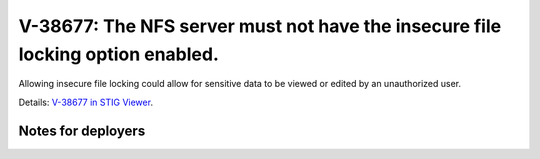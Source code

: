 V-38677: The NFS server must not have the insecure file locking option enabled.
-------------------------------------------------------------------------------

Allowing insecure file locking could allow for sensitive data to be viewed or
edited by an unauthorized user.

Details: `V-38677 in STIG Viewer`_.

.. _V-38677 in STIG Viewer: https://www.stigviewer.com/stig/red_hat_enterprise_linux_6/2015-05-26/finding/V-38677

Notes for deployers
~~~~~~~~~~~~~~~~~~~
